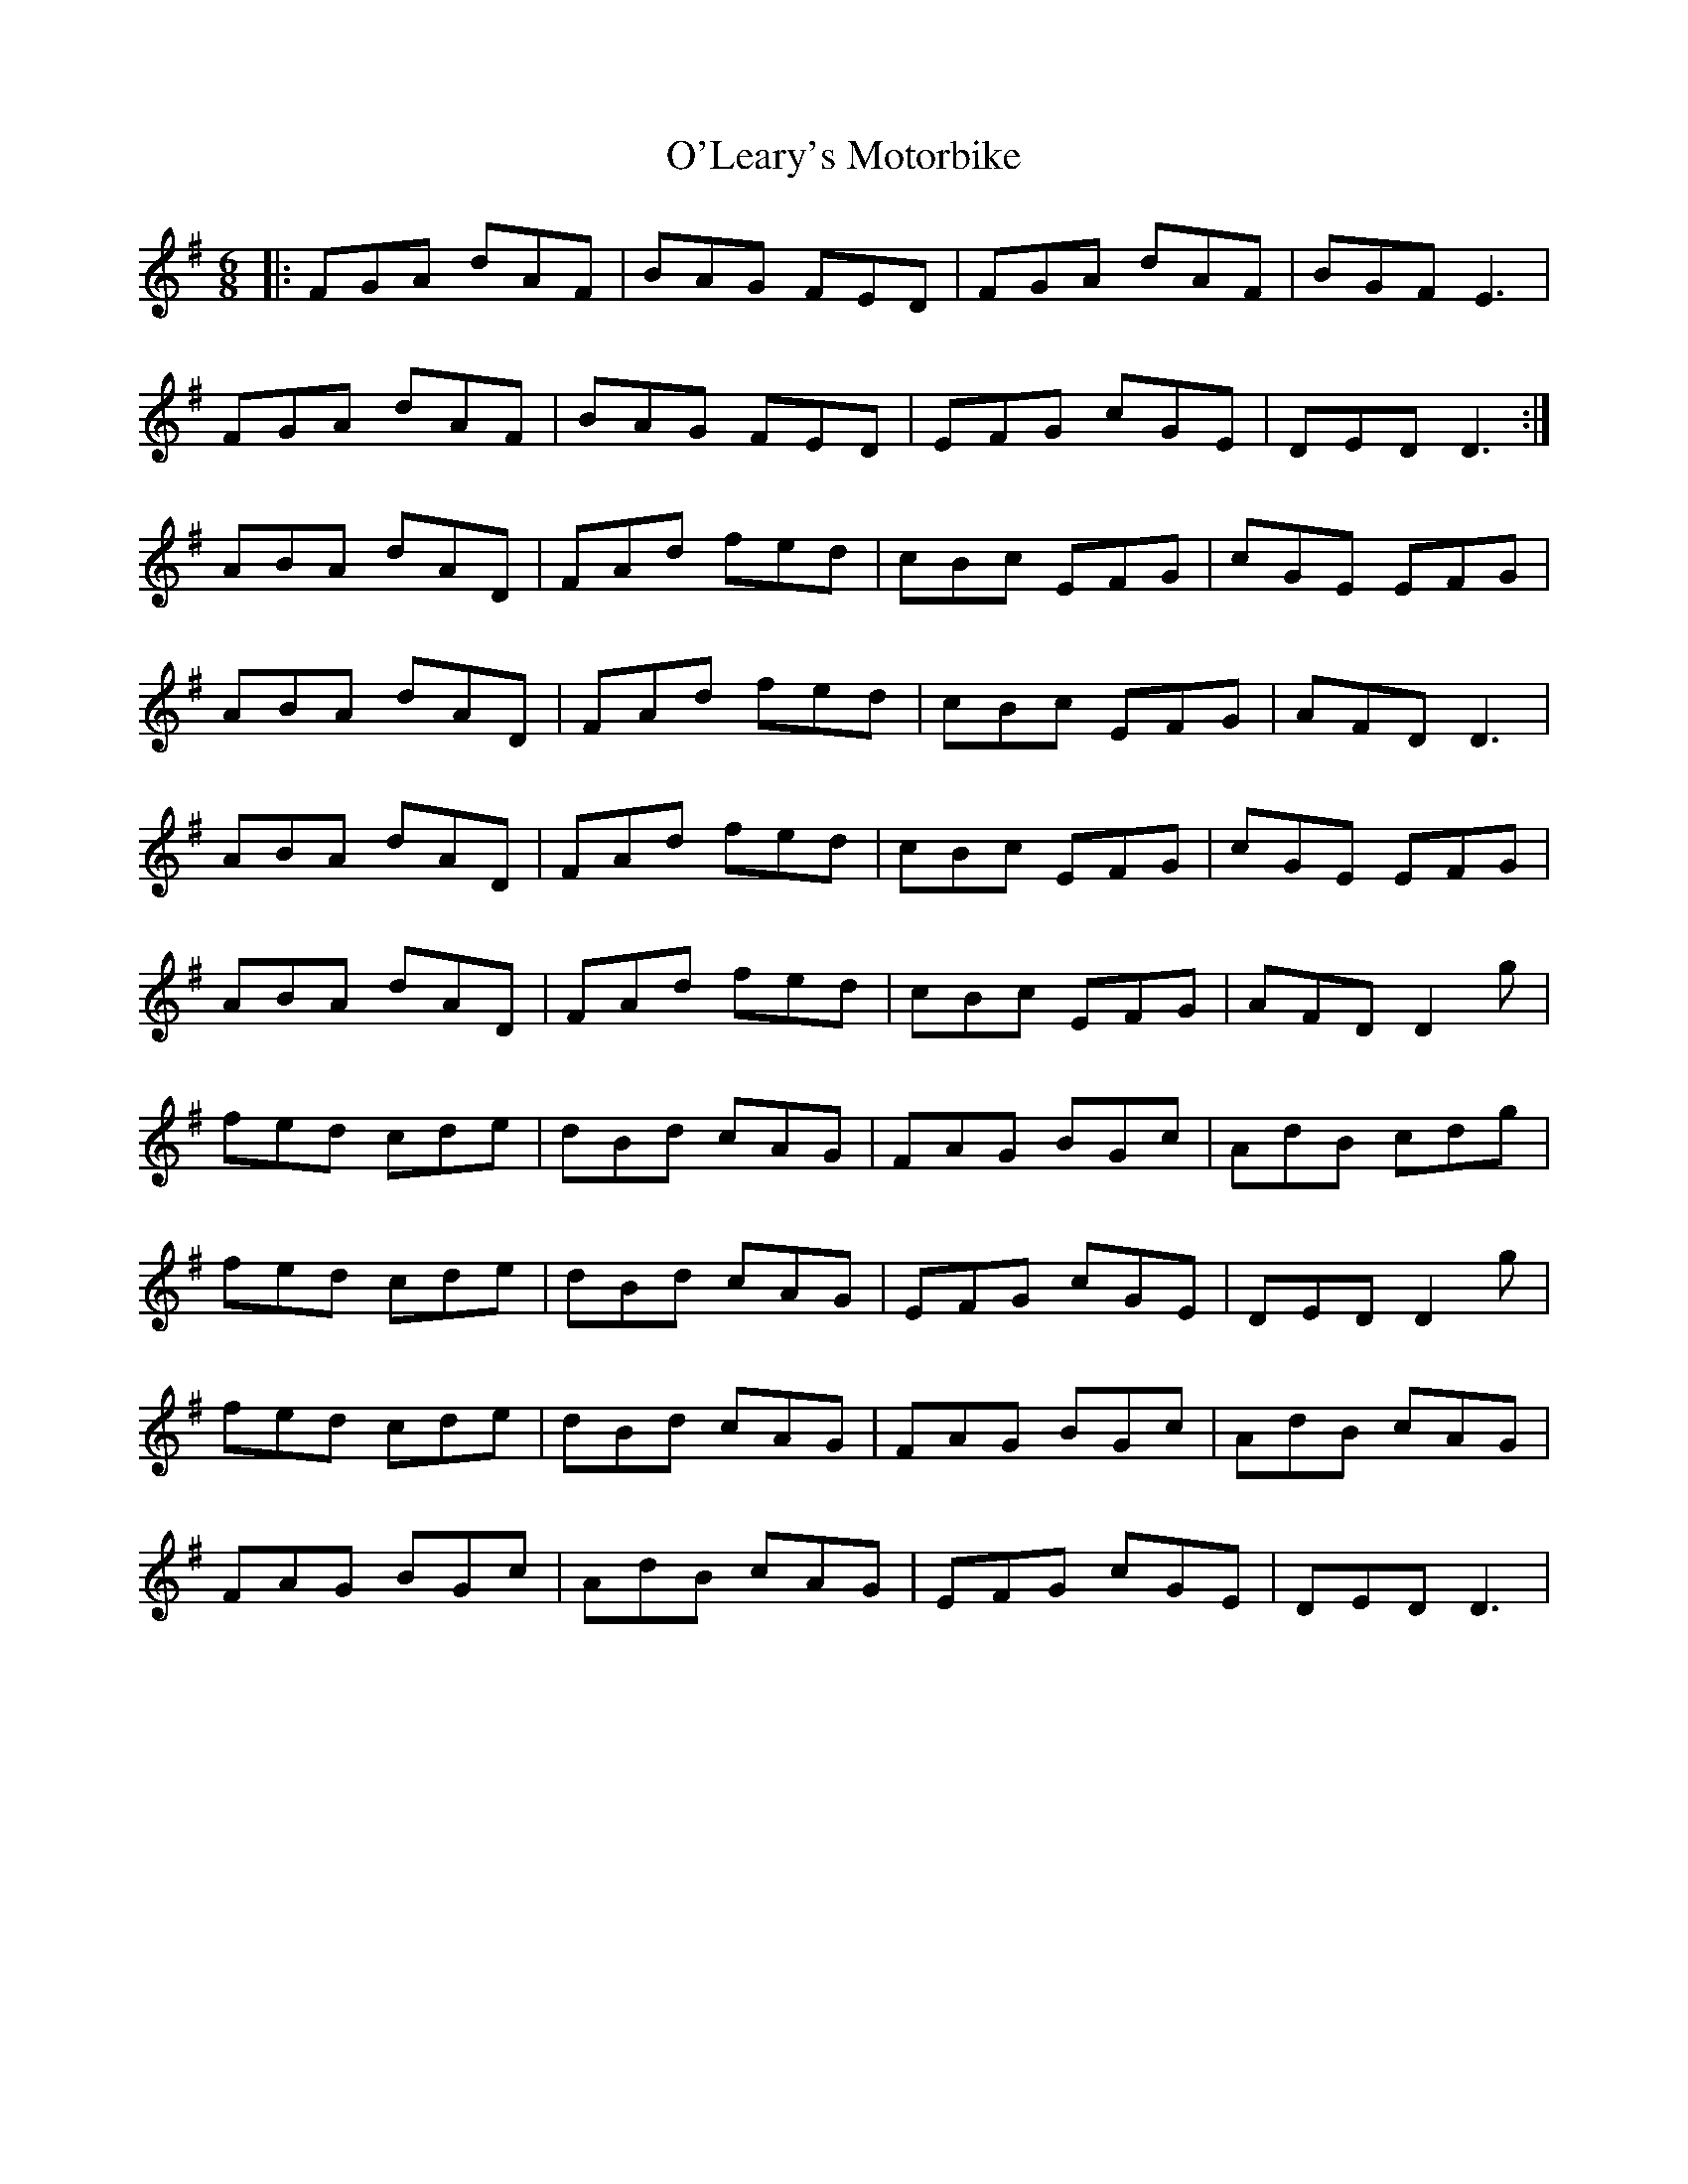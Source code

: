 X: 29886
T: O'Leary's Motorbike
R: jig
M: 6/8
K: Dmixolydian
|:FGA dAF|BAG FED|FGA dAF|BGF E3|
FGA dAF|BAG FED|EFG cGE|DED D3:|
ABA dAD|FAd fed|cBc EFG|cGE EFG|
ABA dAD|FAd fed|cBc EFG|AFD D3|
ABA dAD|FAd fed|cBc EFG|cGE EFG|
ABA dAD|FAd fed|cBc EFG|AFD D2g|
fed cde|dBd cAG|FAG BGc|AdB cdg|
fed cde|dBd cAG|EFG cGE|DED D2g|
fed cde|dBd cAG|FAG BGc|AdB cAG|
FAG BGc|AdB cAG|EFG cGE|DED D3|

